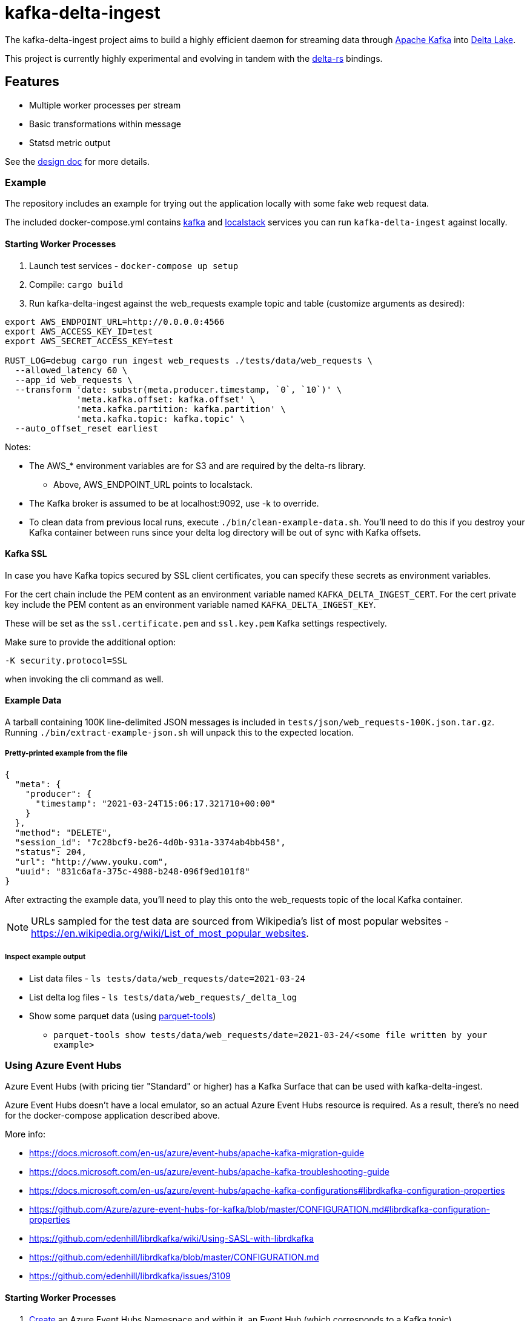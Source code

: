 = kafka-delta-ingest

The kafka-delta-ingest project aims to build a highly efficient daemon for
streaming data through link:https://kafka.apache.org[Apache Kafka] into
link:https://delta.io[Delta Lake].

This project is currently highly experimental and evolving in tandem with the
link:https://github.com/delta-io/delta-rs[delta-rs] bindings.

== Features

* Multiple worker processes per stream
* Basic transformations within message
* Statsd metric output

See the link:https://github.com/delta-io/kafka-delta-ingest/blob/main/doc/DESIGN.md[design doc] for more details.

=== Example

The repository includes an example for trying out the application locally with some fake web request data.

The included docker-compose.yml contains link:https://github.com/wurstmeister/kafka-docker/issues[kafka] and link:https://github.com/localstack/localstack[localstack] services you can run `kafka-delta-ingest` against locally.

==== Starting Worker Processes

1. Launch test services - `docker-compose up setup`
2. Compile: `cargo build`
3. Run kafka-delta-ingest against the web_requests example topic and table (customize arguments as desired):

```bash
export AWS_ENDPOINT_URL=http://0.0.0.0:4566
export AWS_ACCESS_KEY_ID=test
export AWS_SECRET_ACCESS_KEY=test

RUST_LOG=debug cargo run ingest web_requests ./tests/data/web_requests \
  --allowed_latency 60 \
  --app_id web_requests \
  --transform 'date: substr(meta.producer.timestamp, `0`, `10`)' \
              'meta.kafka.offset: kafka.offset' \
              'meta.kafka.partition: kafka.partition' \
              'meta.kafka.topic: kafka.topic' \
  --auto_offset_reset earliest
```

Notes:

* The AWS_* environment variables are for S3 and are required by the delta-rs library.
** Above, AWS_ENDPOINT_URL points to localstack.
* The Kafka broker is assumed to be at localhost:9092, use -k to override.
* To clean data from previous local runs, execute `./bin/clean-example-data.sh`. You'll need to do this if you destroy your Kafka container between runs since your delta log directory will be out of sync with Kafka offsets.

==== Kafka SSL

In case you have Kafka topics secured by SSL client certificates, you can specify these secrets as environment variables.

For the cert chain include the PEM content as an environment variable named `KAFKA_DELTA_INGEST_CERT`.
For the cert private key include the PEM content as an environment variable named `KAFKA_DELTA_INGEST_KEY`.

These will be set as the `ssl.certificate.pem` and `ssl.key.pem` Kafka settings respectively.

Make sure to provide the additional option:

```
-K security.protocol=SSL
```

when invoking the cli command as well.

==== Example Data

A tarball containing 100K line-delimited JSON messages is included in `tests/json/web_requests-100K.json.tar.gz`. Running `./bin/extract-example-json.sh` will unpack this to the expected location.

===== Pretty-printed example from the file

```json
{
  "meta": {
    "producer": {
      "timestamp": "2021-03-24T15:06:17.321710+00:00"
    }
  },
  "method": "DELETE",
  "session_id": "7c28bcf9-be26-4d0b-931a-3374ab4bb458",
  "status": 204,
  "url": "http://www.youku.com",
  "uuid": "831c6afa-375c-4988-b248-096f9ed101f8"
}
```

After extracting the example data, you'll need to play this onto the web_requests topic of the local Kafka container.

NOTE: URLs sampled for the test data are sourced from Wikipedia's list of most popular websites - https://en.wikipedia.org/wiki/List_of_most_popular_websites.

===== Inspect example output

* List data files - `ls tests/data/web_requests/date=2021-03-24`
* List delta log files - `ls tests/data/web_requests/_delta_log`
* Show some parquet data (using link:https://pypi.org/project/parquet-tools/[parquet-tools])
** `parquet-tools show tests/data/web_requests/date=2021-03-24/<some file written by your example>`

=== Using Azure Event Hubs

Azure Event Hubs (with pricing tier "Standard" or higher) has a Kafka Surface that can be used with kafka-delta-ingest.

Azure Event Hubs doesn't have a local emulator, so an actual Azure Event Hubs resource is required. As a result, there's no need for the docker-compose application described above.

More info:

* https://docs.microsoft.com/en-us/azure/event-hubs/apache-kafka-migration-guide
* https://docs.microsoft.com/en-us/azure/event-hubs/apache-kafka-troubleshooting-guide
* https://docs.microsoft.com/en-us/azure/event-hubs/apache-kafka-configurations#librdkafka-configuration-properties
* https://github.com/Azure/azure-event-hubs-for-kafka/blob/master/CONFIGURATION.md#librdkafka-configuration-properties
* https://github.com/edenhill/librdkafka/wiki/Using-SASL-with-librdkafka
* https://github.com/edenhill/librdkafka/blob/master/CONFIGURATION.md
* https://github.com/edenhill/librdkafka/issues/3109


==== Starting Worker Processes

1. link:https://docs.microsoft.com/en-us/azure/event-hubs/event-hubs-create[Create] an Azure Event Hubs Namespace and within it, an Event Hub (which corresponds to a Kafka topic).

2. Set these environment variables, they are required by the delta-rs library:
* `AZURE_STORAGE_ACCOUNT_NAME` (just the storage account name, not the FQDN)
* `AZURE_STORAGE_ACCOUNT_KEY` (just the key, not the connection string)

3. Create the `_delta_log` directory in the `web_requests` directory in Azure Storage and upload the link:https://github.com/delta-io/kafka-delta-ingest/blob/main/tests/data/web_requests/_delta_log/00000000000000000000.json[first Delta transaction containing the schema] to this directory.

4. In the docker command below, replace the following placeholders with your values:
* `AZURE_STORAGE_ACCOUNT_NAME` (just the storage account name, not the FQDN)
* `AZURE_STORAGE_ACCOUNT_KEY` (just the key, not the connection string)
* `EVENTHUBS_NAMESPACE_NAME` (just the namespace name, not the FQDN)
* `EVENTHUBS_KEY_NAME`
* `EVENTHUBS_KEY`

5. Build the docker image

```
docker build -t kdi:0.1 . -f Dockerfile-Debian
```

Notes:

* If this takes a long time, make sure that docker has enough memory

6. Execute this docker command to run kafka-delta-ingest

```
docker run -it --network=host ^
  -e RUST_LOG="debug" ^
  -e SSL_CERT_FILE=/etc/ssl/certs/ca-certificates.crt ^
  -e AZURE_STORAGE_ACCOUNT_NAME={AZURE_STORAGE_ACCOUNT_NAME} ^
  -e "AZURE_STORAGE_ACCOUNT_KEY={AZURE_STORAGE_ACCOUNT_KEY}" ^
  kdi:0.1 ^
  ingest web_requests adls2://{AZURE_STORAGE_ACCOUNT_NAME}/{FILESYSTEM_NAME}/web_requests ^
  --allowed_latency 5 ^
  --kafka thovoll-kdi-eh.servicebus.windows.net:9093 ^
  --Kafka security.protocol=SASL_SSL ^
  --Kafka sasl.mechanism=PLAIN ^
  --Kafka sasl.username=$ConnectionString ^
  --Kafka sasl.password=Endpoint=sb://{EVENTHUBS_NAMESPACE_NAME}.servicebus.windows.net/;SharedAccessKeyName={EVENTHUBS_KEY_NAME};SharedAccessKey={EVENTHUBS_KEY} ^
  --Kafka socket.keepalive.enable=true ^
  --Kafka metadata.max.age.ms=180000 ^
  --Kafka heartbeat.interval.ms=3000 ^
  --Kafka session.timeout.ms=30000 ^
  --Kafka debug=broker,security,protocol ^
  --app_id web_requests ^
  --transform "date: substr(meta.producer.timestamp, `0`, `10`)" ^
  --transform "meta.kafka.offset: kafka.offset" ^
  --transform "meta.kafka.partition: kafka.partition" ^
  --transform "meta.kafka.topic: kafka.topic" ^
  --auto_offset_reset earliest
```

Notes:

* In the docker command:
** The `sasl.username` is the literal string `$ConnectionString` and not a placeholder.
** The following `--Kafka` arguments are taken from link:https://docs.microsoft.com/en-us/azure/event-hubs/apache-kafka-configurations#librdkafka-configuration-properties[here]:
*** `socket.keepalive.enable=true`
*** `metadata.max.age.ms=180000`
*** `heartbeat.interval.ms=3000`
*** `session.timeout.ms=30000`

==== Sending data to Event Hubs

On Windows, link:https://github.com/paolosalvatori/ServiceBusExplorer[Service Bus Explorer] can be used to send data to Event Hubs.

The following payload should be sent for the web_requests Delta table:

```json
{
  "status": 200,
  "session_id": "7c28bcf9-be26-4d0b-931a-3374ab4bb458",
  "method": "GET",
  "meta": {
    "producer": {
      "timestamp": "2021-03-24T15:06:17.321710+00:00"
    }
  },
  "uuid": "831c6afa-375c-4988-b248-096f9ed101f8",
  "url": "http://www.example.com"
}
```

==== Verifying data from Event Hub using kcat

kcat can be run on Windows via docker using this command, which will print the last message (-o -1).

Make sure to first replace the following placeholders:

* `EVENTHUBS_NAMESPACE_NAME` (just the namespace name, not the FQDN)
* `EVENTHUBS_KEY_NAME`
* `EVENTHUBS_KEY`

```
docker run -it --network=host edenhill/kcat:1.7.1 -C -o -1 -b {EVENTHUBS_NAMESPACE_NAME}.servicebus.windows.net:9093 -t web_requests -X security.protocol=SASL_SSL -X sasl.mechanism=PLAIN -X sasl.username=$ConnectionString -X sasl.password=Endpoint=sb://{EVENTHUBS_NAMESPACE_NAME}.servicebus.windows.net/;SharedAccessKeyName={EVENTHUBS_KEY_NAME};SharedAccessKey={EVENTHUBS_KEY} -X socket.keepalive.enable=true -X metadata.max.age.ms=180000 -X heartbeat.interval.ms=3000 -X session.timeout.ms=30000
```

Notes:

* The following configuration settings in the command above are taken from link:https://docs.microsoft.com/en-us/azure/event-hubs/apache-kafka-configurations#librdkafka-configuration-properties[here]:
`-X socket.keepalive.enable=true -X metadata.max.age.ms=180000 -X heartbeat.interval.ms=3000 -X session.timeout.ms=30000`

== Kafka SSL

In case you have Kafka topics secured by SSL client certificates, you can specify these secrets as environment variables.

For the cert chain include the PEM content as an environment variable named `KAFKA_DELTA_INGEST_CERT`.
For the cert private key include the PEM content as an environment variable named `KAFKA_DELTA_INGEST_KEY`.

These will be set as the `ssl.certificate.pem` and `ssl.key.pem` Kafka settings respectively.

Make sure to provide the additional option:

```
-K security.protocol=SSL
```

when invoking the cli command as well.

== Writing to S3

When writing to S3, you may experience an error like `source: StorageError { source: S3Generic("dynamodb locking is not enabled") }`.

A locking mechanism is need to prevent unsafe concurrent writes to a delta lake directory, and DynamoDB is an option for this. To use DynamoDB, set the `AWS_S3_LOCKING_PROVIDER` variable to `dynamodb` and create a table named `delta_rs_lock_table` in Dynamo. An example DynamoDB table creation snippet using the aws CLI follows, and should be customized for your environment's needs (e.g. read/write capacity modes):


```bash
aws dynamodb create-table --table-name delta_rs_lock_table \
    --attribute-definitions \
        AttributeName=key,AttributeType=S \
    --key-schema \
        AttributeName=key,KeyType=HASH \
    --provisioned-throughput \
        ReadCapacityUnits=10,WriteCapacityUnits=10
```

For more information, see link:https://github.com/delta-io/delta-rs/tree/dbc2994c5fddfd39fc31a8f9202df74788f59a01/dynamodb_lock[DynamoDB lock].
==== Verifying data in Azure Storage

Use the Azure Portal to browse the file system:

* Data files: `web_requests/date=2021-03-24`
* Delta log files: `web_requests/_delta_log`

== Developing

Make sure the docker-compose setup has been ran, and execute `cargo test` to run unit and integration tests.

== Get Involved

Join link:https://dbricks.co/delta-users-slack[#kafka-delta-ingest in the Delta Lake Slack workspace]

